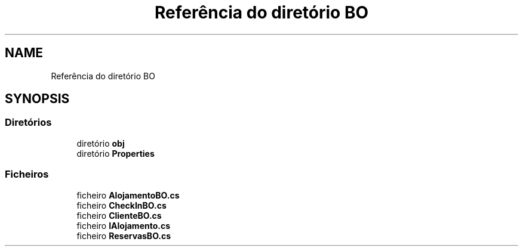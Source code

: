 .TH "Referência do diretório BO" 3 "Gestão de Alojamentos" \" -*- nroff -*-
.ad l
.nh
.SH NAME
Referência do diretório BO
.SH SYNOPSIS
.br
.PP
.SS "Diretórios"

.in +1c
.ti -1c
.RI "diretório \fBobj\fP"
.br
.ti -1c
.RI "diretório \fBProperties\fP"
.br
.in -1c
.SS "Ficheiros"

.in +1c
.ti -1c
.RI "ficheiro \fBAlojamentoBO\&.cs\fP"
.br
.ti -1c
.RI "ficheiro \fBCheckInBO\&.cs\fP"
.br
.ti -1c
.RI "ficheiro \fBClienteBO\&.cs\fP"
.br
.ti -1c
.RI "ficheiro \fBIAlojamento\&.cs\fP"
.br
.ti -1c
.RI "ficheiro \fBReservasBO\&.cs\fP"
.br
.in -1c
